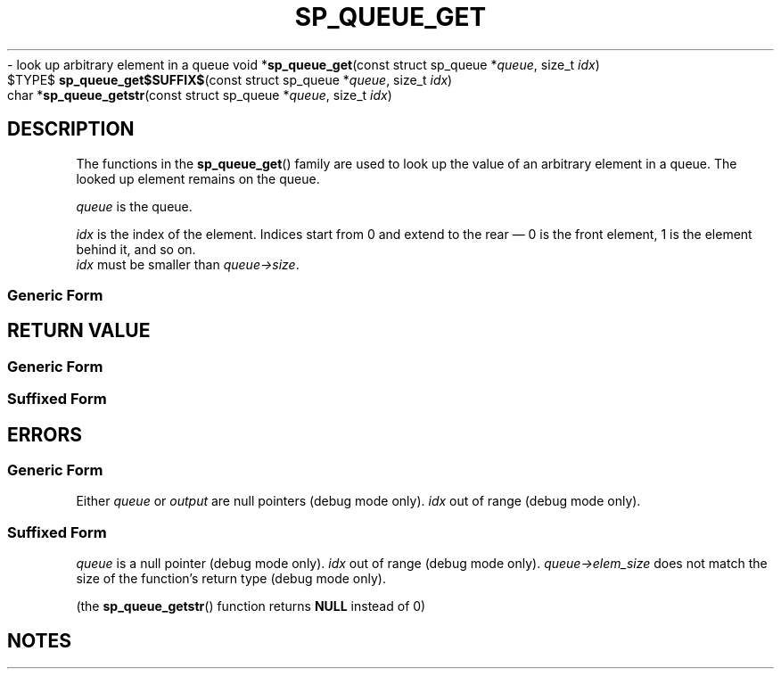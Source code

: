 .\"M queue
.TH SP_QUEUE_GET 3 DATE "libstaple-VERSION"
.\"NAME str
\- look up arbitrary element in a queue
.\". MAN_SYNOPSIS_BEGIN
void
.RB * sp_queue_get "(const struct sp_queue"
.RI * queue ,
size_t
.IR idx )
.\"SS{
.br
$TYPE$
.BR sp_queue_get$SUFFIX$ "(const struct sp_queue"
.RI * queue ,
size_t
.IR idx )
.\"SS}
.br
char
.RB * sp_queue_getstr "(const struct sp_queue"
.RI * queue ,
size_t
.IR idx )
.\". MAN_SYNOPSIS_END
.SH DESCRIPTION
.P
The functions in the
.BR sp_queue_get ()
family are used to look up the value of an arbitrary element in a queue. The
looked up element remains on the queue.
.P
.I queue
is the queue.
.P
.I idx
is the index of the element. Indices start from 0 and extend to the rear \(em 0
is the front element, 1 is the element behind it, and so on.
.br
.I idx
must be smaller than
.IR queue->size .
.SS Generic Form
.\". MAN_GENERIC_GET_SLIGHTLY_DIFFERENT queue
.P
.\". MAN_GENERIC_GET_IMPORTANT_USE_CASE queue
.SH RETURN VALUE
.SS Generic Form
.\". MAN_RETVAL_ADDRESS_AT sp_queue_get idx
.SS Suffixed Form
.\". MAN_RETVAL_VALUE_AT_SUFFIXED sp_queue_get idx
.SH ERRORS
.SS Generic Form
.\". MAN_SHALL_FAIL_IF sp_queue_get
.\". MAN_ERRCODE NULL
Either
.IR queue " or " output
are null pointers (debug mode only).
.\". MAN_ERRCODE NULL
.I idx
out of range (debug mode only).
.SS Suffixed Form
.\". MAN_SHALL_FAIL_IF_SUFFIXED sp_queue_get
.\". MAN_ERRCODE 0
.I queue
is a null pointer (debug mode only).
.\". MAN_ERRCODE 0
.I idx
out of range (debug mode only).
.\". MAN_ERRCODE 0
.IR queue->elem_size
does not match the size of the function's return type (debug mode only).
.P
(the
.BR sp_queue_getstr ()
function returns
.B NULL
instead of 0)
.SH NOTES
.\". MAN_NOTE_DEBUG_AMBIGUOUS_ERROR sp_queue_getstr
.P
.\". MAN_NOTE_DOES_NOT_COPY_STRING sp_queue_getstr queue
.\". MAN_CONFORMING_TO

